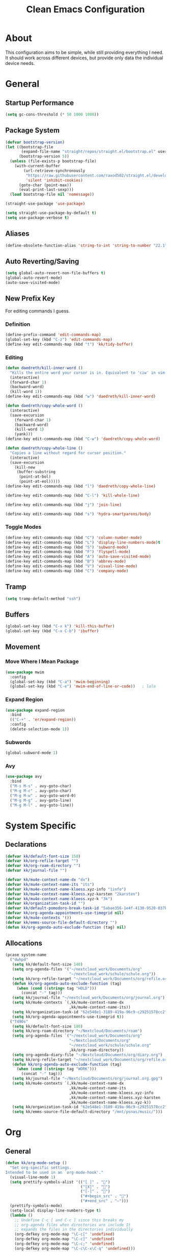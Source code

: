 #+TITLE: Clean Emacs Configuration
#+PROPERTY: header-args:emacs-lisp :tangle ./init.el :mkdirp yes

* About

This configuration aims to be simple, while still providing everything
I need. It should work across different devices, but provide only data
the individual device needs.

* General

** Startup Performance
:PROPERTIES:
:ID:       f4bea356-d5e1-4235-8110-381c0123e894
:END:

#+begin_src emacs-lisp
(setq gc-cons-threshold (* 50 1000 1000))
#+end_src

** Package System
:PROPERTIES:
:ID:       c8c6f928-3490-42ce-abfc-8858a1905f9f
:END:

#+begin_src emacs-lisp
(defvar bootstrap-version)
(let ((bootstrap-file
       (expand-file-name "straight/repos/straight.el/bootstrap.el" user-emacs-directory))
      (bootstrap-version 5))
  (unless (file-exists-p bootstrap-file)
    (with-current-buffer
        (url-retrieve-synchronously
         "https://raw.githubusercontent.com/raxod502/straight.el/develop/install.el"
         'silent 'inhibit-cookies)
      (goto-char (point-max))
      (eval-print-last-sexp)))
  (load bootstrap-file nil 'nomessage))

(straight-use-package 'use-package)

(setq straight-use-package-by-default t)
(setq use-package-verbose t)
#+end_src

** Aliases
:PROPERTIES:
:ID:       70553041-474f-4e9b-908d-bc5073359a77
:END:

#+begin_src emacs-lisp
(define-obsolete-function-alias 'string-to-int 'string-to-number "22.1")
#+end_src

** Auto Reverting/Saving
:PROPERTIES:
:ID:       01cb8b21-9528-4a0e-b1da-c5f06e5598fe
:END:

#+begin_src emacs-lisp
(setq global-auto-revert-non-file-buffers t)
(global-auto-revert-mode)
(auto-save-visited-mode)
#+end_src

** New Prefix Key
:PROPERTIES:
:ID:       135229a4-8c75-45a6-a0ba-19f19b7d0c3a
:END:

For editing commands I guess.

*** Definition
:PROPERTIES:
:ID:       fd425158-2e4d-4987-8488-cf6543b5e334
:END:

#+begin_src emacs-lisp
(define-prefix-command 'edit-commands-map)
(global-set-key (kbd "C-z") 'edit-commands-map)
(define-key edit-commands-map (kbd "t") 'kk/tidy-buffer)
#+end_src

*** Editing
:PROPERTIES:
:ID:       25af5b78-c1bb-4378-9c96-48b1aef7e97a
:END:

#+begin_src emacs-lisp
(defun daedreth/kill-inner-word ()
  "Kills the entire word your cursor is in. Equivalent to 'ciw' in vim."
  (interactive)
  (forward-char 1)
  (backward-word)
  (kill-word 1))
(define-key edit-commands-map (kbd "w") 'daedreth/kill-inner-word)

(defun daedreth/copy-whole-word ()
  (interactive)
  (save-excursion
    (forward-char 1)
    (backward-word)
    (kill-word 1)
    (yank)))
(define-key edit-commands-map (kbd "C-w") 'daedreth/copy-whole-word)

(defun daedreth/copy-whole-line ()
  "Copies a line without regard for cursor position."
  (interactive)
  (save-excursion
    (kill-new
     (buffer-substring
      (point-at-bol)
      (point-at-eol)))))
(define-key edit-commands-map (kbd "l") 'daedreth/copy-whole-line)

(define-key edit-commands-map (kbd "C-l") 'kill-whole-line)

(define-key edit-commands-map (kbd "j") 'join-line)

(define-key edit-commands-map (kbd "s") 'hydra-smartparens/body)
#+end_src

*** Toggle Modes
:PROPERTIES:
:ID:       c9c86c86-fd85-46d5-8bae-fc491230a7cc
:END:

#+begin_src emacs-lisp
(define-key edit-commands-map (kbd "C") 'column-number-mode)
(define-key edit-commands-map (kbd "L") 'display-line-numbers-mode)t
(define-key edit-commands-map (kbd "S") 'subword-mode)
(define-key edit-commands-map (kbd "F") 'flyspell-mode)
(define-key edit-commands-map (kbd "A") 'auto-save-visited-mode)
(define-key edit-commands-map (kbd "B") 'abbrev-mode)
(define-key edit-commands-map (kbd "V") 'visual-line-mode)
(define-key edit-commands-map (kbd "C") 'company-mode)
#+end_src

** Tramp
:PROPERTIES:
:ID:       5f1f8ed1-3651-490d-8aca-cc6ca384d758
:END:

#+begin_src emacs-lisp
(setq tramp-default-method "ssh")
#+end_src

** Buffers
:PROPERTIES:
:ID:       d86b950f-b780-49f1-a611-cf4c702a3673
:END:

#+begin_src emacs-lisp
(global-set-key (kbd "C-x k") 'kill-this-buffer)
(global-set-key (kbd "C-x C-b") 'ibuffer)
#+end_src

** Movement

*** Move Where I Mean Package
:PROPERTIES:
:ID:       df185c2f-c1cc-4921-840c-3c444ff07e46
:END:

#+begin_src emacs-lisp
(use-package mwim
  :config
  (global-set-key (kbd "C-a") 'mwim-beginning)
  (global-set-key (kbd "C-e") 'mwim-end-of-line-or-code))   ; lala
#+end_src

*** Expand Region
:PROPERTIES:
:ID:       e0917147-ef19-4ed3-8952-ec15cd7bdc3c
:END:

#+begin_src emacs-lisp
(use-package expand-region
  :bind
  (("C-+" . 'er/expand-region))
  :config
  (delete-selection-mode 1))
#+end_src

*** Subwords
:PROPERTIES:
:ID:       a6e339f7-cdbe-4b32-aadf-ed43aabc8098
:END:

#+begin_src emacs-lisp
(global-subword-mode 1)
#+end_src

*** Avy
:PROPERTIES:
:ID:       2d3a19eb-7480-40ae-858f-3611a321a8aa
:END:

#+begin_src emacs-lisp
(use-package avy
  :bind
  ("M-s M-s" . avy-goto-char)
  ("M-g M-c" . avy-goto-char)
  ("M-g M-w" . avy-goto-word-0)
  ("M-g M-g" . avy-goto-line)
  ("M-g M-l" . avy-goto-line))
#+end_src
#+end_src

* System Specific

** Declarations
:PROPERTIES:
:ID:       1443235a-a748-4b0e-82f6-974bfa2c3dae
:END:

#+begin_src emacs-lisp
(defvar kk/default-font-size 150)
(defvar kk/org-refile-target "")
(defvar kk/org-roam-directory "")
(defvar kk/journal-file "")

(defvar kk/mu4e-context-name-dx "dx")
(defvar kk/mu4e-context-name-its "its")
(defvar kk/mu4e-context-name-kloess.xyz-info "1info")
(defvar kk/mu4e-context-name-kloess.xyz-karsten "2karsten")
(defvar kk/mu4e-context-name-kloess.xyz-k "3k")
(defvar kk/organization-task-id "")
(defvar kk/default-pomodoro-break-task-id "5abae356-1e4f-4130-9520-037b24a18822")
(defvar kk/org-agenda-appointments-use-timegrid nil)
(defvar kk/mu4e-contexts '())
(defvar kk/emms-source-file-default-directory "")
(defun kk/org-agenda-auto-exclude-function (tag) nil)
#+end_src

** Allocations
:PROPERTIES:
:ID:       d6e46e0c-4556-4475-b0dd-8653b9d5beb9
:END:

#+begin_src emacs-lisp
(pcase system-name
  ("dwhpd"
   (setq kk/default-font-size 140)
   (setq org-agenda-files '("~/nextcloud_work/Documents/org"
                            "~/nextcloud_work/schule/schule.org"))
   (setq kk/org-refile-target "~/nextcloud_work/Documents/org/refile.org")
   (defun kk/org-agenda-auto-exclude-function (tag)
     (when (cond ((string= tag "HOLD")))
       (concat "-" tag)))
   (setq kk/journal-file "~/nextcloud_work/Documents/org/journal.org")
   (setq kk/mu4e-contexts `(,kk/mu4e-context-name-dx
                            ,kk/mu4e-context-name-its))
   (setq kk/organization-task-id "62e548e1-3189-419a-96c9-c29251578cc2")
   (setq kk/org-agenda-appointments-use-timegrid t))
  ("T490s"
   (setq kk/default-font-size 180)
   (setq kk/org-roam-directory "~/Nextcloud/Documents/roam")
   (setq org-agenda-files `("~/nextcloud_work/Documents/org"
                            "~/Nextcloud/Documents/org"
                            "~/nextcloud_work/schule/schule.org"
                            ,kk/org-roam-directory))
   (setq org-agenda-diary-file "~/Nextcloud/Documents/org/diary.org")
   (setq kk/org-refile-target "~/nextcloud_work/Documents/org/refile.org")
   (defun kk/org-agenda-auto-exclude-function (tag)
     (when (cond ((string= tag "WORK")))
       (concat "-" tag)))
   (setq kk/journal-file "~/Nextcloud/Documents/org/journal.org.gpg")
   (setq kk/mu4e-contexts `(,kk/mu4e-context-name-dx
                            ,kk/mu4e-context-name-its
                            ,kk/mu4e-context-name-kloess.xyz-info
                            ,kk/mu4e-context-name-kloess.xyz-karsten
                            ,kk/mu4e-context-name-kloess.xyz-k))
   (setq kk/organization-task-id "62e548e1-3189-419a-96c9-c29251578cc2")
   (setq kk/emms-source-file-default-directory "/mnt/psnas/music/")))
#+end_src

* Org

** General
:PROPERTIES:
:ID:       74852722-8797-415d-bc25-74e9a153b9e4
:END:

#+begin_src emacs-lisp
(defun kk/org-mode-setup ()
  "Set org-specific settings.
Intended to be used in an `org-mode-hook'."
  (visual-line-mode 1)
  (setq prettify-symbols-alist '(("[ ]" . "")
                                 ("[X]" . "")
                                 ("[-]" . "")
                                 ("#+begin_src" . "")
                                 ("#+end_src" . "―")))
  (prettify-symbols-mode)
  (setq-local display-line-numbers-type t)
  (lambda ()
    ;; Undefine C-c [ and C-c ] since this breaks my
    ;; org-agenda files when directories are include It
    ;; expands the files in the directories individually
    (org-defkey org-mode-map "\C-c[" 'undefined)
    (org-defkey org-mode-map "\C-c]" 'undefined)
    (org-defkey org-mode-map "\C-c;" 'undefined)
    (org-defkey org-mode-map "\C-c\C-x\C-q" 'undefined)))

(use-package org
  :hook
  (org-mode . kk/org-mode-setup)
  :config
  (setq initial-major-mode 'org-mode)

  (setq org-startup-folded 'fold)

  (setq org-image-actual-width 500)

  (setq org-enforce-todo-checkbox-dependencies t)
  (setq org-enforce-todo-dependencies t)
  (setq org-track-ordered-property-with-tag t)

  (setq org-show-following-heading t)
  (setq org-show-hierarchy-above t)
  (setq org-show-siblings (quote ((default))))

  (setq org-catch-invisible-edits 'error)

  (setq org-global-properties
        `(("Effort_ALL" .
           ,(concat "0 0:10 0:20 0:30 0:45 1:00 1:30 2:00 3:00 "
                    "6:00"))))
  (setq org-columns-default-format
        (concat "#+COLUMNS: %7CATEGORY(Cat.) %7TODO(Todo) %40ITEM(Task) %TAGS(Tag) "
                "%6CLOCKSUM(Clock) %6EFFORT(Effort){:}")))
#+end_src

*** Todo Keywords
:PROPERTIES:
:ID:       74a4e252-878c-4a63-bfec-bd3f3615cd23
:END:

#+begin_src emacs-lisp
(setq org-todo-keywords
      '((sequence "TODO(t!/!)" "NEXT(n!/!)" "|" "DONE(d!/!)")
        (sequence "WAIT(w@/!)" "HOLD(h@/!)" "|" "CANC(k@/!)" "PHONE" "MEETING")))

(setq org-todo-keyword-faces
      (quote (("TODO" :foreground "red" :weight bold)
              ("NEXT" :foreground "slate blue" :weight bold)
              ("DONE" :foreground "forest green" :weight bold)
              ("WAIT" :foreground "orange" :weight bold)
              ("HOLD" :foreground "magenta" :weight bold)
              ("CANC" :foreground "forest green" :weight bold)
              ("PHONE" :foreground "dimgrey" :weight bold)
              ("MEETING" :foreground "dimgrey" :weight bold))))

(setq org-todo-state-tags-triggers
      (quote (("CANC" ("CANCELLED" . t))
              ("WAIT" ("WAITING" . t) ("checkBack"))
              ("HOLD" ("WAITING") ("HOLD" . t))
              (done ("WAITING") ("HOLD") ("checkBack"))
              ("TODO" ("WAITING") ("CANCELLED") ("HOLD"))
              ("NEXT" ("WAITING") ("CANCELLED") ("HOLD"))
              ("DONE" ("WAITING") ("CANCELLED") ("HOLD")))))

(setq org-use-fast-todo-selection t)
(setq org-treat-S-cursor-todo-selection-as-state-change nil)
#+end_src

*** Indentation
:PROPERTIES:
:ID:       85461031-c9d3-4146-8847-191bd47f97bf
:END:

#+begin_src emacs-lisp
(setq org-indent-indentation-per-level 3)
(setq org-edit-src-content-indentation 0)
(setq org-startup-indented t)
#+end_src

*** Refiling
:PROPERTIES:
:ID:       a2b00b99-bd7b-4e59-8a36-2aa3403d8e94
:END:

#+begin_src emacs-lisp
(setq org-refile-targets '((org-agenda-files :maxlevel . 9)))

(setq org-refile-use-outline-path t)
(setq org-outline-path-complete-in-steps nil)

(advice-add 'org-refile :after
            (lambda (&rest _)
              (org-save-all-org-buffers)))

(setq org-clone-delete-id t)
(global-set-key (kbd "<f9> r") 'org-refile-goto-last-stored)
#+end_src

*** Logging
:PROPERTIES:
:ID:       3cec1cc3-4108-4da2-b226-b6280fffa9b3
:END:

#+begin_src emacs-lisp
(setq org-log-done 'note)
(setq org-log-reschedule 'note)
(setq org-log-into-drawer t)

(setq org-agenda-skip-additional-timestamps-same-entry t)
(setq org-agenda-log-mode-items (quote (closed state)))

(use-package htmlize)
#+end_src

*** Clocking
:PROPERTIES:
:ID:       fc4b200f-b33c-4b66-8804-410e208d758d
:END:

#+begin_src emacs-lisp
(setq org-clock-into-drawer "CLOCKING")

;; Show lot of clocking history so it's easy to pick items off the C-F11 list
(setq org-clock-history-length 35)

;; Resume clocking task when emacs is restarted
(org-clock-persistence-insinuate)

;; Resume clocking task on clock-in if the clock is open
(setq org-clock-in-resume t)

;; Change tasks to NEXT when clocking in
(setq org-clock-in-switch-to-state 'bh/clock-in-to-next)

;; Sometimes I change tasks I'm clocking quickly - this removes clocked tasks with 0:00 duration
(setq org-clock-out-remove-zero-time-clocks t)

;; Clock out when moving task to a done state
(setq org-clock-out-when-done t)

;; Save the running clock and all clock history when exiting Emacs, load it on startup
(setq org-clock-persist t)

;; Do not prompt to resume an active clock
(setq org-clock-persist-query-resume nil)

;; Enable auto clock resolution for finding open clocks
(setq org-clock-auto-clock-resolution (quote when-no-clock-is-running))

;; Include current clocking task in clock reports
(setq org-clock-report-include-clocking-task t)

;; Agenda clock report parameters
(setq org-agenda-clockreport-parameter-plist
      (quote (:link t :maxlevel 5 :fileskip0 t :compact t :narrow 80)))

(setq bh/keep-clock-running nil)

(defun bh/clock-in-to-next (kw)
  "Switch a task from TODO to NEXT when clocking in.
Skips capture tasks, projects, and subprojects.
Switch projects and subprojects from NEXT back to TODO"
  (when (not (and (boundp 'org-capture-mode) org-capture-mode))
    (cond
     ((and (member (org-get-todo-state) (list "TODO"))
           (bh/is-task-p))
      "NEXT")
     ((and (member (org-get-todo-state) (list "NEXT"))
           (bh/is-project-p))
      "TODO"))))

(defun bh/find-project-task ()
  "Move point to the parent (project) task if any"
  (save-restriction
    (widen)
    (let ((parent-task (save-excursion (org-back-to-heading 'invisible-ok) (point))))
      (while (org-up-heading-safe)
        (when (member (nth 2 (org-heading-components)) org-todo-keywords-1)
          (setq parent-task (point))))
      (goto-char parent-task)
      parent-task)))

(defun bh/punch-in (arg)
  "Start continuous clocking and set the default task to the
selected task.  If no task is selected set the Organization task
as the default task."
  (interactive "p")
  (setq bh/keep-clock-running t)
  (if (equal major-mode 'org-agenda-mode)
      ;;
      ;; We're in the agenda
      ;;
      (let* ((marker (org-get-at-bol 'org-hd-marker))
             (tags (org-with-point-at marker (org-get-tags-at))))
        (if (and (eq arg 4) tags)
            (org-agenda-clock-in '(16))
          (bh/clock-in-organization-task-as-default)))
    ;;
    ;; We are not in the agenda
    ;;
    (save-restriction
      (widen)
                                        ; Find the tags on the current task
      (if (and (equal major-mode 'org-mode) (not (org-before-first-heading-p)) (eq arg 4))
          (org-clock-in '(16))
        (bh/clock-in-organization-task-as-default)))))

(defun bh/punch-out ()
  (interactive)
  (setq bh/keep-clock-running nil)
  (when (org-clock-is-active)
    (org-clock-out))
  (org-agenda-remove-restriction-lock))

(defun bh/clock-in-default-task ()
  (save-excursion
    (org-with-point-at org-clock-default-task
      (org-clock-in))))

(defun bh/clock-in-parent-task ()
  "Move point to the parent (project) task if any and clock in"
  (let ((parent-task))
    (save-excursion
      (save-restriction
        (widen)
        (while (and (not parent-task) (org-up-heading-safe))
          (when (member (nth 2 (org-heading-components)) org-todo-keywords-1)
            (setq parent-task (point))))
        (if parent-task
            (org-with-point-at parent-task
              (org-clock-in))
          (when bh/keep-clock-running
            (bh/clock-in-default-task)))))))

(setq bh/organization-task-id kk/organization-task-id)

(defun bh/clock-in-organization-task-as-default ()
  (interactive)
  (org-with-point-at (org-id-find bh/organization-task-id 'marker)
    (org-clock-in '(16))))

(defun bh/clock-out-maybe ()
  (when (and bh/keep-clock-running
             (not org-clock-clocking-in)
             (marker-buffer org-clock-default-task)
             (not org-clock-resolving-clocks-due-to-idleness))
    (bh/clock-in-parent-task)))

(add-hook 'org-clock-out-hook 'bh/clock-out-maybe 'append)

(defun kk/org-clock-in-list ()
  (interactive)
  (org-clock-in '(4)))

(global-set-key (kbd "<f9> i") 'bh/punch-in)
(global-set-key (kbd "<f9> o") 'bh/punch-out)
(global-set-key (kbd "<f11>") 'kk/org-clock-in-list)
(global-set-key (kbd "C-<f11>") 'org-clock-goto)
#+end_src

**** Pomodoro
:PROPERTIES:
:ID:       0cdbe69c-6b00-469d-ad5b-d9c48a714cb8
:END:

#+begin_src emacs-lisp
(use-package org-pomodoro
  :custom
  (org-pomodoro-clock-break nil)
  (org-pomodoro-keep-killed-pomodoro-time t)
  (org-pomodoro-manual-break t)
  (org-pomodoro-format "Pom~%s")
  (org-pomodoro-short-break-format "Short Br~%s")
  (org-pomodoro-long-break-format "Long Br~%s")

  :config
  (global-set-key (kbd "<f9> p") 'org-pomodoro)

  (defun kk/clock-in-pomodoro-break-task ()
    (interactive)
    (org-with-point-at (org-id-find kk/default-pomodoro-break-task-id 'marker)
      (org-clock-in)))

  (defun kk/clock-in-pomodoro-break-task-maybe ()
    (when (or (eq org-pomodoro-state :short-break)
              (eq org-pomodoro-state :long-break))
      (kk/clock-in-pomodoro-break-task)))
  (add-hook 'org-pomodoro-finished-hook 'kk/clock-in-pomodoro-break-task-maybe))
#+end_src

*** Babel
:PROPERTIES:
:ID:       f3f22b11-bb68-4b6f-a84f-be1f24788fc2
:END:

#+begin_src emacs-lisp
(setq org-confirm-babel-evaluate nil)
#+end_src

*** Org ID
:PROPERTIES:
:ID:       6832e9be-653e-4411-83c9-4993e4439e45
:END:

#+begin_src emacs-lisp
(require 'org-id)
(setq org-id-link-to-org-use-id t)
#+end_src

*** Contrib
:PROPERTIES:
:ID:       d6b6e0d2-ef08-441a-bdea-4e27f1da8ce8
:END:

#+begin_src emacs-lisp
(use-package org-contrib)
#+end_src

**** Org Checklist
:PROPERTIES:
:ID:       2558d47c-c070-4777-a90e-ef30c6e5043c
:END:

#+begin_src emacs-lisp
(require 'org-checklist)
#+end_src

*** URL Retrieving
:PROPERTIES:
:ID:       05e72995-9401-44f6-a16c-7566337bac5b
:END:

#+begin_src emacs-lisp
(defun kk/org-link-copy (&optional arg)
  "Extract URL from org-mode link and add it to kill ring."
  (interactive "P")
  (let* ((link (org-element-lineage (org-element-context) '(link) t))
         (type (org-element-property :type link))
         (url (org-element-property :path link))
         (url (concat type ":" url)))
    (kill-new url)
    (message (concat "Copied URL: " url))))

(define-key org-mode-map (kbd "C-c p") 'kk/org-link-copy)
#+end_src

*** Org Depend
:PROPERTIES:
:ID:       516b5bac-7338-4c15-8442-749129a6b553
:END:

#+begin_src emacs-lisp
(require 'org-depend)
#+end_src

*** Toc-Org
:PROPERTIES:
:ID:       ec99ed9e-b74c-473a-8f00-31b2e44b90ee
:END:

#+begin_src emacs-lisp
(use-package toc-org)
#+end_src

*** Timer
:PROPERTIES:
:ID:       4dce1e4f-347e-4117-ad01-f7bb62821eed
:END:

#+begin_src emacs-lisp
(global-set-key (kbd "<f9> t") 'org-timer-set-timer)
(global-set-key (kbd "<f9> T") 'org-timer-stop)
(global-set-key (kbd "<f9> C-t") 'org-timer-pause-or-continue)
#+end_src

** Agenda

*** Settings
:PROPERTIES:
:ID:       7fa5111d-0a34-4f53-b45d-9ea5fe1340db
:END:

#+begin_src emacs-lisp
(setq org-agenda-dim-blocked-tasks nil)
(setq org-agenda-inhibit-startup t)

(setq org-sort-agenda-noeffort-is-high t)

(add-hook 'org-agenda-mode-hook 'hl-line-mode)

(setq org-agenda-text-search-extra-files nil)

;; Use sticky agenda's so they persist
(setq org-agenda-sticky t)

(setq org-agenda-persistent-filter t)

(setq org-agenda-window-setup 'current-window)

(add-hook 'auto-save-hook '(lambda ()
                             (org-agenda-redo-all t)))

(setq org-agenda-auto-exclude-function 'kk/org-agenda-auto-exclude-function)
#+end_src

*** Custom Agenda Commands
:PROPERTIES:
:ID:       7aecd838-676f-4250-812e-2a80cbfcaf99
:END:

#+begin_src emacs-lisp
(setq kk/org-agenda-stuck-projects
      '(tags-todo "-CANCELLED-HOLD/!"
                  ((org-agenda-skip-function 'bh/skip-non-stuck-projects)
                   (org-tags-match-list-sublevels 'indented)
                   (org-agenda-overriding-header "Stuck Projects")
                   (org-agenda-todo-ignore-scheduled))))

(setq org-agenda-custom-commands
      `(("A" agenda* ""
         ((org-agenda-start-on-weekday nil)
          (org-agenda-compact-blocks t)
          (org-agenda-use-time-grid kk/org-agenda-appointments-use-timegrid)))
        ("d" "Deadlines"
         ((agenda ""
                  ((org-deadline-warning-days 365)
                   (org-agenda-span 1)

                   (org-agenda-sorting-strategy
                    '((agenda habit-down deadline-up time-up
                              category-up todo-state-up)))
                   (org-agenda-show-all-dates nil)))
          (agenda ""
                  ((org-agenda-span 'year)
                   (org-deadline-warning-days 0))))
         ((org-agenda-start-with-log-mode nil)
          (org-agenda-include-diary nil)
          (org-agenda-entry-types '(:deadline))))

        ("f" . "Finances")
        ("ft" "to track"
         ((tags-todo "financetotrack"
                     ((org-agenda-overriding-header "Track these payments")))))
        ("fp" "to pay"
         ((tags-todo "financetopay"
                     ((org-agenda-overriding-header "Pay these"))))
         ((org-agenda-view-columns-initially t)))
        ("fw" "wait for payment"
         ((tags-todo "financeawaiting"
                     ((org-agenda-overriding-header "Waiting for these payments"))))
         ((org-agenda-view-columns-initially t)))

        (" " "Agenda"
         ((agenda ""
                  ((org-agenda-span 1)
                   (org-agenda-skip-timestamp-if-done t)
                   (org-agenda-skip-deadline-if-done t)
                   (org-agenda-skip-scheduled-if-done t)))
          (tags "refile"
                ((org-agenda-overriding-header "Tasks to Refile")
                 (org-tags-match-list-sublevels nil)))
          (tags-todo "REWORK-refile"
                     ((org-agenda-overriding-header "Meetings and Calls to post process")))
          (tags-todo "+TODO=\"WAIT\""
                     ((org-agenda-overriding-header "Unscheduled Waits")
                      (org-agenda-tags-todo-honor-ignore-options t)
                      (org-agenda-todo-ignore-scheduled 'all)))
          ,kk/org-agenda-stuck-projects
          (tags-todo "-HOLD-CANCELLED/!"
                     ((org-agenda-overriding-header "Projects")
                      (org-agenda-skip-function 'bh/skip-non-projects)
                      (org-tags-match-list-sublevels 'indented)
                      (org-agenda-sorting-strategy
                       '(category-keep))))
          (tags-todo "-CANCELLED/!NEXT"
                     ((org-agenda-overriding-header (concat "Project Next Tasks"
                                                            (if bh/hide-scheduled-and-waiting-next-tasks
                                                                ""
                                                              " (including WAITING and SCHEDULED tasks)")))
                      (org-agenda-skip-function 'bh/skip-projects-and-habits-and-single-tasks)
                      (org-tags-match-list-sublevels t)
                      (org-agenda-tags-todo-honor-ignore-options t)
                      (org-agenda-todo-ignore-scheduled bh/hide-scheduled-and-waiting-next-tasks)
                      (org-agenda-todo-ignore-deadlines bh/hide-scheduled-and-waiting-next-tasks)
                      (org-agenda-todo-ignore-with-date bh/hide-scheduled-and-waiting-next-tasks)
                      (org-agenda-sorting-strategy
                       '(todo-state-down effort-up category-keep))))
          (tags-todo "-REFILE-CANCELLED-WAITING-HOLD/!"
                     ((org-agenda-overriding-header (concat "Standalone Tasks"
                                                            (if bh/hide-scheduled-and-waiting-next-tasks
                                                                ""
                                                              " (including WAITING and SCHEDULED tasks)")))
                      (org-agenda-tags-todo-honor-ignore-options t)
                      (org-agenda-skip-function 'bh/skip-project-tasks)
                      (org-agenda-todo-ignore-scheduled bh/hide-scheduled-and-waiting-next-tasks)
                      (org-agenda-todo-ignore-deadlines bh/hide-scheduled-and-waiting-next-tasks)
                      (org-agenda-todo-ignore-with-date bh/hide-scheduled-and-waiting-next-tasks)
                      (org-agenda-sorting-strategy
                       '(todo-state-down category-keep))))

          (tags-todo "-REFILE-CANCELLED-WAITING-HOLD/!"
                     ((org-agenda-overriding-header (concat "Project Subtasks"
                                                            (if bh/hide-scheduled-and-waiting-next-tasks
                                                                ""
                                                              " (including WAITING and SCHEDULED tasks)")))
                      (org-agenda-skip-function 'bh/skip-non-project-tasks)
                      (org-agenda-tags-todo-honor-ignore-options t)
                      (org-agenda-todo-ignore-scheduled bh/hide-scheduled-and-waiting-next-tasks)
                      (org-agenda-todo-ignore-deadlines bh/hide-scheduled-and-waiting-next-tasks)
                      (org-agenda-todo-ignore-with-date bh/hide-scheduled-and-waiting-next-tasks)
                      (org-agenda-sorting-strategy
                       '(category-keep))))
          (tags-todo "-CANCELLED&+HOLD|-CANCELLED&+WAITING/!"
                     ((org-agenda-overriding-header (concat "Waiting and Postponed Tasks"
                                                            (if bh/hide-scheduled-and-waiting-next-tasks
                                                                ""
                                                              " (including WAITING and SCHEDULED tasks)")))
                      (org-agenda-tags-todo-honor-ignore-options t)
                      (org-agenda-skip-function 'bh/skip-non-tasks)
                      (org-tags-match-list-sublevels nil)
                      (org-agenda-todo-ignore-scheduled bh/hide-scheduled-and-waiting-next-tasks)
                      (org-agenda-todo-ignore-deadlines bh/hide-scheduled-and-waiting-next-tasks)))
          (tags "-REFILE/"
                ((org-agenda-overriding-header "Tasks to Archive")
                 (org-agenda-skip-function 'bh/skip-non-archivable-tasks)
                 (org-tags-match-list-sublevels nil))))
         ((org-agenda-compact-blocks t)
          (org-agenda-dim-blocked-tasks nil)))))
#+end_src

** Capture Templates
:PROPERTIES:
:ID:       50b809d1-3266-49a1-8e99-b5a874f84339
:END:

#+begin_src emacs-lisp
(define-key global-map (kbd "C-c j")
  (lambda () (interactive) (org-capture nil)))

(setq org-capture-templates
      `(("t" "Task" entry (file kk/org-refile-target)
         "* TODO %?\n:LOGBOOK:\n- Added: %U\n:END:\n  %a\n  %i"
         :empty-lines 0 :clock-in t :clock-resume t)
        ("u" "Urgent Task" entry (file kk/org-refile-target)
         "* TODO %? :urgent:\nSCHEDULED: %t\n:LOGBOOK:\n- Added: %U\n:END:\n  %a\n  %i"
         :empty-lines 0 :clock-in t :clock-resume t)

        ("f" "Finances")
        ("ft" "to track" entry (file kk/org-refile-target)
         "* TODO Expense: %?\n:LOGBOOK:\n- Added: %U\n:END:\n  %a\n  %i"
         :empty-lines 0 :clock-in t :clock-resume t)
        ("fp" "to pay" entry (file kk/org-refile-target)
         "* TODO %?\nSCHEDULED: %t\n:PROPERTIES:\n:PAYEE: %^{PAYEE}\n:AMOUNT: %^{AMOUNT}\n:END:\n:LOGBOOK:\n- Added: %U\n:END:\n  %a\n  %i"
         :empty-lines 0 :clock-in t :clock-resume t)
        ("fw" "awaiting payment" entry (file kk/org-refile-target)
         "* WAIT %?\n:PROPERTIES:\n:DEBTOR: %^{DEBTOR}\n:AMOUNT: %^{AMOUNT}\n:END:\n:LOGBOOK:\n- Added: %U\n:END:\n  %a\n  %i"
         :empty-lines 0 :clock-in t :clock-resume t)

        ("m" "Meeting" entry (file kk/org-refile-target)
         "* MEETING with %? :MEETING:\n%U\n\n- \n\n\n** TODO Nacharbeit :REWORK:\n" :clock-in t :clock-resume t)
        ("p" "Phone call" entry (file kk/org-refile-target)
         "* PHONE %? :PHONE:\n%U\n\n- \n\n\n** TODO Nacharbeit :REWORK:\n" :clock-in t :clock-resume t)

        ("j" "Journal" entry
         (file+olp+datetree kk/journal-file)
         "\n* %<%H:%M> Uhr\n\n%?\n\n"
         :clock-in :clock-resume :empty-lines 1)

        ("Mb" "Books" entry
         (file kk/org-refile-target)
         "* TODO %^{Description}\n:PROPERTIES:\n:PAGES: %^{Pages}\n:GENRE: %^{Genre}\n:RECOMMENDED: %^{Recommended By}\n:END:\n:LOGBOOK:\n- Added: %U\n:END:" :clock-in t :clock-resume t)
        ("Mm" "Movies" entry
         (file kk/org-refile-target)
         "* TODO %^{Description}\n:PROPERTIES:\n:LENGTH: %^{Length}\n:GENRE: %^{Genre}\n:RECOMMENDED: %^{Recommended By}\n:END:\n:LOGBOOK:\n- Added: %U\n:END:" :clock-in t :clock-resume t)
        ("Ms" "TV Shows" entry
         (file kk/org-refile-target)
         "* TODO %^{Description}\n:PROPERTIES:\n:SEASONS: %^{Seasons}\n:GENRE: %^{Genre}\n:RECOMMENDED: %^{Recommended By}\n:END:\n:LOGBOOK:\n- Added: %U\n:END:" :clock-in t :clock-resume t)

        ("M" "Media")))
#+end_src

** Structure Templates
:PROPERTIES:
:ID:       7ce3f595-e2d7-4fe3-915c-e425069e751f
:END:

#+begin_src emacs-lisp
(require 'org-tempo)

(add-to-list 'org-structure-template-alist '("sh" . "src shell"))
(add-to-list 'org-structure-template-alist '("py" . "src python"))
(add-to-list 'org-structure-template-alist '("el" . "src emacs-lisp"))
#+end_src

** Keybindings
:PROPERTIES:
:ID:       7d58f47e-cee0-4873-87d1-94284520157a
:END:

#+begin_src emacs-lisp
(global-set-key (kbd "<f12>") 'org-agenda)

(global-set-key (kbd "C-c l") 'org-store-link)
#+end_src

** Font And Display
:PROPERTIES:
:ID:       7084e52f-9183-4ee7-ad73-a2585570a273
:END:

#+begin_src emacs-lisp
(defun kk/org-font-setup ()
  "Set `org-mode' specific font settings."
  (interactive)
  ;; Replace list hyphen with dot
  (font-lock-add-keywords 'org-mode
                          '(("^ *\\([-]\\) "
                             (0 (prog1 () (compose-region (match-beginning 1)
                                                          (match-end 1) "•"))))))
  (prettify-symbols-mode))

(setq org-alphabetical-lists t)
(setq org-list-demote-modify-bullet (quote (("+" . "-")
                                            ("*" . "-")
                                            ("1." . "-")
                                            ("1)" . "-")
                                            ("A)" . "-")
                                            ("B)" . "-")
                                            ("a)" . "-")
                                            ("b)" . "-")
                                            ("A." . "-")
                                            ("B." . "-")
                                            ("a." . "-")
                                            ("b." . "-"))))

(setq org-ellipsis " ⤵")

(use-package org-bullets
  :after org
  :hook
  (org-mode . org-bullets-mode)
  :custom
  (org-bullets-bullet-list '("◉" "○" "●" "○" "●" "○" "●")))
#+end_src

** Bernt Hansen code snippets
:PROPERTIES:
:ID:       a2c9914f-362f-48c2-960d-0f852ce466a6
:END:

#+begin_src emacs-lisp
(defun bh/is-project-p ()
  "Any task with a todo keyword subtask"
  (save-restriction
    (widen)
    (let ((has-subtask)
          (subtree-end (save-excursion (org-end-of-subtree t)))
          (is-a-task (member (nth 2 (org-heading-components)) org-todo-keywords-1)))
      (save-excursion
        (forward-line 1)
        (while (and (not has-subtask)
                    (< (point) subtree-end)
                    (re-search-forward "^\*+ " subtree-end t))
          (when (member (org-get-todo-state) org-todo-keywords-1)
            (setq has-subtask t))))
      (and is-a-task has-subtask))))

(defun bh/is-project-subtree-p ()
  "Any task with a todo keyword that is in a project subtree.
Callers of this function already widen the buffer view."
  (let ((task (save-excursion (org-back-to-heading 'invisible-ok)
                              (point))))
    (save-excursion
      (bh/find-project-task)
      (if (equal (point) task)
          nil
        t))))

(defun bh/is-task-p ()
  "Any task with a todo keyword and no subtask"
  (save-restriction
    (widen)
    (let ((has-subtask)
          (subtree-end (save-excursion (org-end-of-subtree t)))
          (is-a-task (member (nth 2 (org-heading-components)) org-todo-keywords-1)))
      (save-excursion
        (forward-line 1)
        (while (and (not has-subtask)
                    (< (point) subtree-end)
                    (re-search-forward "^\*+ " subtree-end t))
          (when (member (org-get-todo-state) org-todo-keywords-1)
            (setq has-subtask t))))
      (and is-a-task (not has-subtask)))))

(defun bh/is-subproject-p ()
  "Any task which is a subtask of another project"
  (let ((is-subproject)
        (is-a-task (member (nth 2 (org-heading-components)) org-todo-keywords-1)))
    (save-excursion
      (while (and (not is-subproject) (org-up-heading-safe))
        (when (member (nth 2 (org-heading-components)) org-todo-keywords-1)
          (setq is-subproject t))))
    (and is-a-task is-subproject)))

(defun bh/list-sublevels-for-projects-indented ()
  "Set org-tags-match-list-sublevels so when restricted to a subtree we list all subtasks.
  This is normally used by skipping functions where this variable is already local to the agenda."
  (if (marker-buffer org-agenda-restrict-begin)
      (setq org-tags-match-list-sublevels 'indented)
    (setq org-tags-match-list-sublevels nil))
  nil)

(defun bh/list-sublevels-for-projects ()
  "Set org-tags-match-list-sublevels so when restricted to a subtree we list all subtasks.
  This is normally used by skipping functions where this variable is already local to the agenda."
  (if (marker-buffer org-agenda-restrict-begin)
      (setq org-tags-match-list-sublevels t)
    (setq org-tags-match-list-sublevels nil))
  nil)

(defvar bh/hide-scheduled-and-waiting-next-tasks t)

(defun bh/toggle-next-task-display ()
  (interactive)
  (setq bh/hide-scheduled-and-waiting-next-tasks (not bh/hide-scheduled-and-waiting-next-tasks))
  (when  (equal major-mode 'org-agenda-mode)
    (org-agenda-redo))
  (message "%s WAITING and SCHEDULED NEXT Tasks" (if bh/hide-scheduled-and-waiting-next-tasks "Hide" "Show")))
(bind-key (kbd "C-c C-x n") 'bh/toggle-next-task-display org-agenda-mode-map)
(bind-key (kbd "W") 'bh/toggle-next-task-display org-agenda-mode-map)

(setq kk/stuck-projects-regexp "^\\*+ NEXT")
(defun bh/skip-stuck-projects ()
  "Skip trees that are not stuck projects"
  (save-restriction
    (widen)
    (let ((next-headline (save-excursion (or (outline-next-heading) (point-max)))))
      (if (bh/is-project-p)
          (let* ((subtree-end (save-excursion (org-end-of-subtree t)))
                 (has-next ))
            (save-excursion
              (forward-line 1)
              (while (and (not has-next) (< (point) subtree-end) (re-search-forward kk/stuck-projects-regexp subtree-end t))
                (unless (member "WAITING" (org-get-tags-at))
                  (setq has-next t))))
            (if has-next
                nil
              next-headline)) ; a stuck project, has subtasks but no next task
        nil))))

(defun bh/skip-non-stuck-projects ()
  "Skip trees that are not stuck projects"
  ;; (bh/list-sublevels-for-projects-indented)
  (save-restriction
    (widen)
    (let ((next-headline (save-excursion (or (outline-next-heading) (point-max)))))
      (if (bh/is-project-p)
          (let* ((subtree-end (save-excursion (org-end-of-subtree t)))
                 (has-next ))
            (save-excursion
              (forward-line 1)
              (while (and (not has-next) (< (point) subtree-end) (re-search-forward kk/stuck-projects-regexp subtree-end t))
                (unless (member "WAITING" (org-get-tags-at))
                  (setq has-next t))))
            (if has-next
                next-headline
              nil)) ; a stuck project, has subtasks but no next task
        next-headline))))

(defun bh/skip-non-projects ()
  "Skip trees that are not projects"
  ;; (bh/list-sublevels-for-projects-indented)
  (if (save-excursion (bh/skip-non-stuck-projects))
      (save-restriction
        (widen)
        (let ((subtree-end (save-excursion (org-end-of-subtree t))))
          (cond
           ((bh/is-project-p)
            nil)
           ((and (bh/is-project-subtree-p) (not (bh/is-task-p)))
            nil)
           (t
            subtree-end))))
    (save-excursion (org-end-of-subtree t))))

(defun bh/skip-project-trees-and-habits ()
  "Skip trees that are projects"
  (save-restriction
    (widen)
    (let ((subtree-end (save-excursion (org-end-of-subtree t))))
      (cond
       ((bh/is-project-p)
        subtree-end)
       ((org-is-habit-p)
        subtree-end)
       (t
        nil)))))

(defun bh/skip-projects-and-habits-and-single-tasks ()
  "Skip trees that are projects, tasks that are habits, single non-project tasks"
  (save-restriction
    (widen)
    (let ((next-headline (save-excursion (or (outline-next-heading) (point-max)))))
      (cond
       ((org-is-habit-p)
        next-headline)
       ((and bh/hide-scheduled-and-waiting-next-tasks
             (member "WAITING" (org-get-tags-at)))
        next-headline)
       ((bh/is-project-p)
        next-headline)
       ((and (bh/is-task-p) (not (bh/is-project-subtree-p)))
        next-headline)
       (t
        nil)))))

(defun bh/skip-project-tasks-maybe ()
  "Show tasks related to the current restriction.
When restricted to a project, skip project and sub project tasks, habits, NEXT tasks, and loose tasks.
When not restricted, skip project and sub-project tasks, habits, and project related tasks."
  (save-restriction
    (widen)
    (let* ((subtree-end (save-excursion (org-end-of-subtree t)))
           (next-headline (save-excursion (or (outline-next-heading) (point-max))))
           (limit-to-project (marker-buffer org-agenda-restrict-begin)))
      (cond
       ((bh/is-project-p)
        next-headline)
       ((org-is-habit-p)
        subtree-end)
       ((and (not limit-to-project)
             (bh/is-project-subtree-p))
        subtree-end)
       ((and limit-to-project
             (bh/is-project-subtree-p)
             (member (org-get-todo-state) (list "NEXT")))
        subtree-end)
       (t
        nil)))))

(defun bh/skip-project-tasks ()
  "Show non-project tasks.
Skip project and sub-project tasks, habits, and project related tasks."
  (save-restriction
    (widen)
    (let* ((subtree-end (save-excursion (org-end-of-subtree t))))
      (cond
       ((bh/is-project-p)
        subtree-end)
       ((org-is-habit-p)
        subtree-end)
       ((bh/is-project-subtree-p)
        subtree-end)
       (t
        nil)))))

(defun bh/skip-non-project-tasks ()
  "Show project tasks.
Skip project and sub-project tasks, habits, and loose non-project tasks."
  (save-restriction
    (widen)
    (let* ((subtree-end (save-excursion (org-end-of-subtree t)))
           (next-headline (save-excursion (or (outline-next-heading) (point-max)))))
      (cond
       ((bh/is-project-p)
        next-headline)
       ((org-is-habit-p)
        subtree-end)
       ((and (bh/is-project-subtree-p)
             (member (org-get-todo-state) (list "NEXT")))
        subtree-end)
       ((not (bh/is-project-subtree-p))
        subtree-end)
       (t
        nil)))))

(defun bh/skip-projects-and-habits ()
  "Skip trees that are projects and tasks that are habits"
  (save-restriction
    (widen)
    (let ((subtree-end (save-excursion (org-end-of-subtree t))))
      (cond
       ((bh/is-project-p)
        subtree-end)
       ((org-is-habit-p)
        subtree-end)
       (t
        nil)))))

(defun bh/skip-non-subprojects ()
  "Skip trees that are not projects"
  (let ((next-headline (save-excursion (outline-next-heading))))
    (if (bh/is-subproject-p)
        nil
      next-headline)))

(defun bh/find-project-task ()
  "Move point to the parent (project) task if any"
  (save-restriction
    (widen)
    (let ((parent-task (save-excursion (org-back-to-heading 'invisible-ok) (point))))
      (while (org-up-heading-safe)
        (when (member (nth 2 (org-heading-components)) org-todo-keywords-1)
          (setq parent-task (point))))
      (goto-char parent-task)
      parent-task)))

(defun bh/skip-non-archivable-tasks ()
  "Skip trees that are not available for archiving"
  (save-restriction
    (widen)
    ;; Consider only tasks with done todo headings as archivable candidates
    (let ((next-headline (save-excursion (or (outline-next-heading) (point-max))))
          (subtree-end (save-excursion (org-end-of-subtree t))))
      (if (member (org-get-todo-state) org-todo-keywords-1)
          (if (member (org-get-todo-state) org-done-keywords)
              (let* ((daynr (string-to-int (format-time-string "%d" (current-time))))
                     (a-month-ago (* 60 60 24 (+ daynr 1)))
                     (last-month (format-time-string "%Y-%m-" (time-subtract (current-time) (seconds-to-time a-month-ago))))
                     (this-month (format-time-string "%Y-%m-" (current-time)))
                     (subtree-is-current (save-excursion
                                           (forward-line 1)
                                           (and (< (point) subtree-end)
                                                (re-search-forward (concat last-month "\\|" this-month) subtree-end t)))))
                (if subtree-is-current
                    subtree-end ; Has a date in this month or last month, skip it
                  nil))  ; available to archive
            (or subtree-end (point-max)))
        next-headline))))

;;;; Refile settings
(defun bh/verify-refile-target ()
  "Exclude todo keywords with a done state from refile targets"
  (not (member (nth 2 (org-heading-components)) org-done-keywords)))

(setq org-refile-target-verify-function 'bh/verify-refile-target)

(defun bh/mark-next-parent-tasks-todo ()
  "Visit each parent task and change NEXT states to TODO"
  (let ((mystate (or (and (fboundp 'org-state)
                          state)
                     (nth 2 (org-heading-components)))))
    (when mystate
      (save-excursion
        (while (org-up-heading-safe)
          (when (member (nth 2 (org-heading-components)) (list "NEXT"))
            (org-todo "TODO")))))))

(add-hook 'org-after-todo-state-change-hook 'bh/mark-next-parent-tasks-todo 'append)
(add-hook 'org-clock-in-hook 'bh/mark-next-parent-tasks-todo 'append)


(defun bh/hide-other ()
  (interactive)
  (save-excursion
    (org-back-to-heading 'invisible-ok)
    (hide-other)
    (org-cycle)
    (org-cycle)
    (org-cycle)))
(global-set-key (kbd "<f9> h") 'bh/hide-other)
#+end_src

** Habits
:PROPERTIES:
:ID:       c642846e-ca64-4690-9127-c499d2e939ab
:END:

#+begin_src emacs-lisp
(setq org-habit-show-habits-only-for-today nil)
(setq org-habit-completed-glyph ?X)
(setq org-habit-today-glyph ?)
(setq org-habit-graph-column 53)

                                        ; When deactivating habit display via 'K', pull them up again on the next day
(run-at-time "06:00" 86400 '(lambda () (setq org-habit-show-habits t)))
#+end_src

** Roam
:PROPERTIES:
:ID:       29a3e863-3bc5-4f9c-9ef9-3129e057892e
:END:

[[https://www.orgroam.com/manual.html#Org_002droam-Protocol][Information on how to set up org-roam-protocol.]]

#+begin_src emacs-lisp
(use-package org-roam
  :init
  (setq org-roam-v2-ack t)
  :custom
  (org-roam-directory kk/org-roam-directory)
  (org-roam-completion-everywhere t)
  :bind (("C-c n l" . org-roam-buffer-toggle)
         ("C-c n f" . org-roam-node-find)
         ("C-c n g" . org-roam-graph)
         ("C-c n i" . org-roam-node-insert)
         ("C-c n c" . org-roam-capture)
         ;; Dailies
         ("C-c n j" . org-roam-dailies-capture-today)
         :map org-mode-map
         ("C-M-i"    . completion-at-point))
  :config
  (org-roam-setup)
  (require 'org-roam-graph)
  (require 'org-roam-protocol)
  (setq org-roam-mode-section-functions
        (list #'org-roam-backlinks-section
              #'org-roam-reflinks-section
              #'org-roam-unlinked-references-section))
  (add-to-list 'display-buffer-alist
               '("\\*org-roam\\*"
                 (display-buffer-in-side-window)
                 (side . right)
                 (slot . 0)
                 (window-width . 0.33)
                 (window-parameters . ((no-other-window . t)
                                       (no-delete-other-windows . t))))))
#+end_src

** Contacts
:PROPERTIES:
:ID:       66527cda-1323-4a62-a46c-7d1e6ec85d19
:END:

#+begin_src emacs-lisp
(require 'org-contacts)
#+end_src

* Development

** General

*** Magit
:PROPERTIES:
:ID:       a9ef789b-24c9-4caf-a4bb-3152b073becd
:END:

#+begin_src emacs-lisp
(use-package magit
  :commands magit-status
  :config
  (setq magit-display-buffer-function #'magit-display-buffer-fullframe-status-v1))
#+end_src

*** Parenthesis

**** Rainbow Delimiters
:PROPERTIES:
:ID:       96a5d5e7-2058-44cb-ba58-98158c6b89bf
:END:

#+begin_src emacs-lisp
(use-package rainbow-delimiters
  :defer t
  :hook (prog-mode . rainbow-delimiters-mode))
#+end_src

**** Show-Paren-Mode
:PROPERTIES:
:ID:       3cdc25e8-501b-465c-8f8a-96d3009f09b0
:END:
#+begin_src emacs-lisp
(show-paren-mode 1)
#+end_src

**** Smartparens
:PROPERTIES:
:ID:       1e23f124-2a25-4c9a-916e-29758dcd8277
:END:
#+begin_src emacs-lisp
(use-package smartparens
  :defer t
  :hook (prog-mode . smartparens-mode)
  :config
  (require 'smartparens-config))
#+end_src

*** Projectile
:PROPERTIES:
:ID:       e9c288b9-7e9e-415a-922e-e5940da3b5f3
:END:

#+begin_src emacs-lisp
(use-package projectile
  :diminish projectile-mode
  :config (projectile-mode)
  :custom ((projectile-completion-system 'helm))
  :bind-keymap
  ("C-x p" . projectile-command-map)
  :init
  (setq projectile-switch-project-action #'projectile-dired))
#+end_src

*** Company
:PROPERTIES:
:ID:       ea9d93d1-d262-4d5a-911a-b2e10163c328
:END:

#+begin_src emacs-lisp
(use-package company
  :defer t
  :custom
  (company-backends
   '(company-bbdb company-semantic company-cmake company-capf company-clang company-files
                  (company-dabbrev-code company-gtags company-etags company-keywords)
                  company-oddmuse company-dabbrev company-abbrev company-ispell))
  (company-selection-wrap-around t)
  (company-show-quick-access t))
#+end_src

** SQL
:PROPERTIES:
:ID:       53abfe7e-0638-4388-bb7e-9d26d2e3d19e
:END:

#+begin_src emacs-lisp
(use-package sqlformat)
#+end_src

** Web

*** Web-Mode
:PROPERTIES:
:ID:       c1b28e7a-a861-4c68-8d2f-f1cfafb6cd35
:END:

#+begin_src emacs-lisp
(use-package web-mode
  :config
  (add-to-list 'auto-mode-alist '("\\.phtml\\'" . web-mode))
  (add-to-list 'auto-mode-alist '("\\.tpl\\.php\\'" . web-mode))
  (add-to-list 'auto-mode-alist '("\\.[agj]sp\\'" . web-mode))
  (add-to-list 'auto-mode-alist '("\\.as[cp]x\\'" . web-mode))
  (add-to-list 'auto-mode-alist '("\\.erb\\'" . web-mode))
  (add-to-list 'auto-mode-alist '("\\.mustache\\'" . web-mode))
  (add-to-list 'auto-mode-alist '("\\.djhtml\\'" . web-mode))
  (add-to-list 'auto-mode-alist '("\\.html?\\'" . web-mode)))
#+end_src

*** Emmet
:PROPERTIES:
:ID:       c179bdcb-6226-4428-851b-549aaae21477
:END:

#+begin_src emacs-lisp
(use-package emmet-mode)
#+end_src

* File Management

** Dired
:PROPERTIES:
:ID:       919bb05a-59a8-48b1-9cd9-93504a3db3c3
:END:

#+begin_src emacs-lisp
(use-package dired
  :straight nil
  :bind
  (("C-x C-j" . dired-jump))
  :custom
  ((dired-listing-switches "-Alh --group-directories-first"))
  :hook
  (dired-mode . dired-hide-details-mode)
  :config
  (bind-key "." 'kk/dired-dotfiles-toggle 'dired-mode-map)
  (define-key dired-mode-map (kbd "C-c o") 'kk/dired-open-file))

(use-package all-the-icons-dired
  :hook (dired-mode . all-the-icons-dired-mode))

(defun kk/dired-dotfiles-toggle ()
  "Show/hide dot-files"
  (interactive)
  (when (equal major-mode 'dired-mode)
    (if (or (not (boundp 'dired-dotfiles-show-p)) dired-dotfiles-show-p) ; if currently showing
        (progn
          (set (make-local-variable 'dired-dotfiles-show-p) nil)
          (message "h")
          (dired-mark-files-regexp "^\\\.")
          (dired-do-kill-lines))
      (progn (revert-buffer) ; otherwise just revert to re-show
             (set (make-local-variable 'dired-dotfiles-show-p) t)))))

(defun kk/dired-open-file ()
  "In dired, open the file named on this line."
  (interactive)
  (let* ((file (dired-get-filename nil t)))
    (call-process "xdg-open" nil 0 nil file)))
#+end_src

* Communication

** Mail (mu4e)

*** Signatures
:PROPERTIES:
:ID:       d61fb091-9bfe-452e-8c05-a9c85f5fcd9a
:END:

#+begin_src emacs-lisp
(defun kk/mu4e-choose-signature ()
  "Insert one of a number of sigs."
  (interactive)
  (let ((message-signature
         (mu4e-read-option "Signature:"
                           '(("work" .
                              (concat
                               "-------------------------------------\n"
                               "digital worx GmbH\n"
                               "Schulze-Delitzsch-Str. 16\n"
                               "70565 Stuttgart\n"
                               "\n"
                               "Tel. 0711 220 40 93 0\n"
                               "Fax. 0711 220 40 93 44\n"
                               "\n"
                               "kloess@digital-worx.de\n"
                               "\n"
                               "http://www.digital-worx.de\n"
                               "-------------------------------------\n"
                               "Geschaeftsfuehrer:\n"
                               "Sven Rahlfs\n"
                               "Mirko Ross\n"
                               "\n"
                               "HRB 22 5281 Amtsgericht Stuttgart\n"
                               "USt.-Id. Nr.: DE218401190\n"
                               "-------------------------------------"))))))
    (message-insert-signature)))
#+end_src

*** General
:PROPERTIES:
:ID:       b05fad93-c979-448e-8e67-1c6fb154993e
:END:

#+begin_src emacs-lisp
(use-package mu4e
  :straight nil
  :custom
  (mu4e-confirm-quit nil)
  :config
  (setq mu4e-context-policy 'pick-first)
  (setq mu4e-compose-context-policy 'always-ask)
  ;; Display options
  (setq mu4e-view-show-images t)
  (setq mu4e-view-show-addresses 't)
  (setq mu4e-headers-include-related nil)

  (dolist (map '(mu4e-main-mode-map
                 mu4e-view-mode-map
                 mu4e-headers-mode-map))
    (progn
      (bind-key "C-c h" #'hydra-mail/body map)
      (bind-key "," #'mu4e-context-switch map)))
  (add-to-list 'mu4e-view-actions '("ViewInBrowser" . mu4e-action-view-in-browser) t)

  ;; This is set to 't' to avoid mail syncing issues when using mbsync
  (setq mu4e-change-filenames-when-moving t)

  ;; Refresh mail using mbsync every 5 minutes
  (setq mu4e-update-interval (* 5 60))
  (setq mu4e-get-mail-command "mbsync -a -c ~/.config/mbsync/mbsyncrc")
  (setq mu4e-maildir "~/.local/share/mail")

  ;; Configure the function to use for sending mail
  (setq sendmail-program "/usr/bin/msmtp"
        message-sendmail-f-is-evil t
        message-sendmail-extra-arguments '("--read-envelope-from")
        send-mail-function 'smtpmail-send-it
        message-send-mail-function 'message-send-mail-with-sendmail)

  (setq mu4e-compose-format-flowed t)

  (bind-key "C-c C-w" #'kk/mu4e-choose-signature mu4e-compose-mode-map)
  (bind-key "C-c h" #'hydra-mail-compose/body mu4e-compose-mode-map)
  (global-set-key (kbd "C-c m") 'mu4e))
#+end_src

*** Context Macro
:PROPERTIES:
:ID:       45186652-daff-4bd2-8142-b3d02cf48c5c
:END:

#+begin_src emacs-lisp
(cl-defmacro df/mu4e-context (&key c-name maildir mail smtp
                                   (smtp-mail mail)
                                   (smtp-port 587)
                                   (smtp-type 'starttls)
                                   (sent-action 'sent)
                                   (name "Karsten Klöss")
                                   (sig "Karsten Klöss"))
  (let
      ((inbox      (concat "/" maildir "/Inbox"))
       (sent       (concat "/" maildir "/Sent"))
       (trash      (concat "/" maildir "/Trash"))
       (refile     (concat "/" maildir "/Archive"))
       (draft      (concat "/" maildir "/Drafts"))
       (junk       (concat "/" maildir "/Junk"))
       (c-name     (if (symbolp c-name) (symbol-value c-name) c-name)))

    `(make-mu4e-context
      :name ,c-name
      :match-func (lambda (msg)
                    (when msg
                      (string-match-p (concat "^/" ,maildir "/")
                                      (mu4e-message-field msg :maildir))))
      :enter-func (lambda ()
                    (when (string-match-p (buffer-name (current-buffer)) "mu4e-main")
                      (revert-buffer)))
      :vars '((user-mail-address . ,mail)
              (user-full-name . ,name)
              (mu4e-sent-folder . ,sent)
              (mu4e-drafts-folder . ,draft)
              (mu4e-trash-folder . ,trash)
              (mu4e-refile-folder . ,refile)
              (mu4e-compose-signature . (concat ,sig))
              (mu4e-sent-messages-behavior . ,sent-action)
              (smtpmail-smtp-user . ,smtp-mail)
              (smtpmail-starttls-credentials . ((,smtp ,smtp-port nil nil)))
              (smtpmail-auth-credentials . '((,smtp ,smtp-port ,smtp-mail nil)))
              (smtpmail-default-smtp-server . ,smtp)
              (smtpmail-smtp-server . ,smtp)
              (smtpmail-stream-type . ,smtp-type)
              (smtpmail-smtp-service . ,smtp-port)
              (org-msg-signature . ,sig)
              (mu4e-maildir-shortcuts .
                                      ((,inbox   . ?i)
                                       (,sent    . ?s)
                                       (,trash   . ?t)
                                       (,refile  . ?a)
                                       (,draft   . ?d)
                                       (,junk    . ?j)))
              (mu4e-bookmarks .
                              ((:name ,(concat "Unread " c-name) :query ,(concat "m:/" maildir "/ AND flag:unread AND NOT flag:trashed") :key ?u)
                               (:name ,(concat "Today's messages " c-name) :query ,(concat "m:/" maildir "/ AND date:today..now") :key ?t)
                               (:name ,(concat "Last 7 days " c-name) :query ,(concat "m:/" maildir "/ AND date:7d..now") :hide-unread t :key ?w)
                               (:name ,(concat "Messages with calendar files " c-name) :query ,(concat "m:/" maildir "/ mime:text/calendar") :key ?i)
                               (:name ,(concat "Messages with attachments " c-name) :query ,(concat "m:/" maildir "/ flag:attach") :key ?a)
                               (:name ,(concat "Messages with images " c-name) :query ,(concat "m:/" maildir "/ mime:image/*") :key ?p)
                               (:name "All Unread" :query "flag:unread" :key ?x)))))))
#+end_src

*** Contexts
:PROPERTIES:
:ID:       a9a41e4e-f62a-4ca7-9785-4e75658dc6bf
:END:

#+begin_src emacs-lisp
(defun kk/mu4e-context-should-be-available-p (context-name)
  (if (member context-name kk/mu4e-contexts) t nil))

(when (kk/mu4e-context-should-be-available-p kk/mu4e-context-name-dx)
  (add-to-list 'mu4e-contexts
               (df/mu4e-context
                :c-name kk/mu4e-context-name-dx
                :maildir "kloess@digital-worx.de"
                :mail "kloess@digital-worx.de"
                :smtp "") t))

(when (kk/mu4e-context-should-be-available-p kk/mu4e-context-name-its)
  (add-to-list 'mu4e-contexts
               (df/mu4e-context
                :c-name kk/mu4e-context-name-its
                :maildir "karsten.kloess@its-stuttgart.de"
                :mail "karsten.kloess@its-stuttgart.de"
                :smtp "") t))

(when (kk/mu4e-context-should-be-available-p kk/mu4e-context-name-kloess.xyz-info)
  (add-to-list 'mu4e-contexts
               (df/mu4e-context
                :c-name kk/mu4e-context-name-kloess.xyz-info
                :maildir "info@kloess.xyz"
                :mail "info@kloess.xyz"
                :smtp "") t))

(when (kk/mu4e-context-should-be-available-p kk/mu4e-context-name-kloess.xyz-karsten)
  (add-to-list 'mu4e-contexts
               (df/mu4e-context
                :c-name kk/mu4e-context-name-kloess.xyz-karsten
                :maildir "karsten@kloess.xyz"
                :mail "karsten@kloess.xyz"
                :smtp "") t))

(when (kk/mu4e-context-should-be-available-p kk/mu4e-context-name-kloess.xyz-k)
  (add-to-list 'mu4e-contexts
               (df/mu4e-context
                :c-name kk/mu4e-context-name-kloess.xyz-k
                :maildir "k@kloess.xyz"
                :mail "k@kloess.xyz"
                :smtp "")t ))
#+end_src

*** Block Mail
:PROPERTIES:
:ID:       d6ac1132-911f-49d0-af2f-b07498122171
:END:

#+begin_src emacs-lisp
(defun kk/mail-block-by-regex (regexp)
  (interactive "sRegex: ")
  (eshell-command (format "blockmailbyheaderregex \"%s\"" regexp)))

(defun kk/mail-block-by-sender (sender)
  (interactive "sSender: ")
  (kk/mail-block-by-regex (format "^From:.*%s.*" sender)))

(defun kk/mail-block-by-subject (subject)
  (interactive "sSubject: ")
  (kk/mail-block-by-regex (format "^Subject:.*%s.*" subject)))
#+end_src

** Matrix

*** Ement.el
:PROPERTIES:
:ID:       6c2b0d6c-c362-4a45-b69a-c71e015602c9
:END:

[[https://github.com/alphapapa/ement.el]]

#+begin_src emacs-lisp
;; Install `plz' HTTP library (not on MELPA yet).
(use-package plz
  :straight (plz :type git :host github :repo "alphapapa/plz.el"))

;; Install Ement.
(use-package ement
  :straight (ement :type git :host github :repo "alphapapa/ement.el")
  :custom
  (ement-room-prism 'both)
  (ement-save-session t))
#+end_src

* UI

** Diminish
:PROPERTIES:
:ID:       a4000fc6-bcf0-4651-8253-50e3ab04d579
:END:

#+begin_src emacs-lisp
(use-package diminish)
#+end_src

** General
:PROPERTIES:
:ID:       20b847fc-991f-4607-9466-84453ddfd8ec
:END:

#+begin_src emacs-lisp
(setq inhibit-startup-message t)

(scroll-bar-mode -1)
(tool-bar-mode -1)
(tooltip-mode -1)
(menu-bar-mode -1)
(setq visible-bell t)
#+end_src

** Theme
:PROPERTIES:
:ID:       ffb701d8-a36e-4194-bd46-b8ae1777cdfe
:END:

*** Modus Themes
:PROPERTIES:
:ID:       320a5439-c545-49fe-81fa-755389c1e183
:END:

#+begin_src emacs-lisp
(use-package modus-themes
  :init
  (modus-themes-load-themes)
  :config
  (modus-themes-load-operandi)
  :bind
  ("<f5>" . modus-themes-toggle))
#+end_src

*** Themes And Sunrise/Sunset
:PROPERTIES:
:ID:       c5794de1-e4a3-454f-b43d-4ff6b1fb3550
:END:

#+begin_src emacs-lisp
(use-package theme-changer
  :init
  (setq calendar-location-name "Dallas, TX")
  (setq calendar-latitude 48.8)
  (setq calendar-longitude 9.2)
  :config
  (change-theme 'modus-operandi 'modus-vivendi))
#+end_src

** Columns And Line Numbers
:PROPERTIES:
:ID:       5f4d3123-a3a6-423a-aee0-752c1fe060a1
:END:

#+begin_src emacs-lisp
(setq display-line-numbers-type 'absolute)

(dolist (mode '(calendar-mode-hook
                ledger-report-mode-hook
                ledger-reconcile-mode-hook
                cfw:calendar-mode-hook
                image-mode-hook
                org-agenda-mode-hook
                doc-view-mode-hook))
  (add-hook mode (lambda () (display-line-numbers-mode 0))))
#+end_src

** Unicode Support
:PROPERTIES:
:ID:       293f1ee7-6737-4e9b-866b-11e59829e2bb
:END:

#+begin_src emacs-lisp
(use-package unicode-fonts)
(use-package all-the-icons)
#+end_src

** Helm
:PROPERTIES:
:ID:       435befc9-85d3-4c08-8f89-b2356a88eeca
:END:

#+begin_src emacs-lisp
(use-package helm
  :diminish helm-mode
  :config
  (require 'helm-config)
  :init
  (helm-mode 1)
  :bind
  (("M-x"     . helm-M-x) ;; run functions
   ("M-s s"   . helm-occur-from-isearch)
   ("C-x C-f" . helm-find-files) ;; open or create files
   ("C-x C-r" . helm-recentf) ;; select recently saved files
   ("C-c i"   . helm-imenu) ;; select heading
   ("M-y"     . helm-show-kill-ring) ;; show the kill ring
   :map helm-map
   ("C-z" . helm-select-action)
   ("<tab>" . helm-execute-persistent-action)))
#+end_src

** Helpful
:PROPERTIES:
:ID:       204dc542-3e93-4077-8a47-acc90f8510e8
:END:

#+begin_src emacs-lisp
(use-package helpful
  :custom
  (counsel-describe-function-function #'helpful-callable)
  (counsel-descrive-variable-function #'helpful-variable)
  :bind
  ([remap describe-command] . helpful-command)
  ([remap describe-key] . helpful-key))
#+end_src

** Font Configuration
:PROPERTIES:
:ID:       c83260d7-f416-4dbc-b0d1-6df254a74017
:END:

#+begin_src emacs-lisp
(defun kk/set-font-faces ()
  "Set font faces.
This function can be called to set the faces after making a frame,
in case Emacs daemon is used."
  (message "Settings faces!")
  (set-face-attribute 'default nil :height kk/default-font-size))

(if (daemonp)
    (add-hook 'after-make-frame-functions
              (lambda (frame)
                (setq doom-modeline-icon t)
                (with-selected-frame frame
                  (kk/set-font-faces)
                  (kk/org-font-setup)
                  (unicode-fonts-setup))))
  (kk/set-font-faces)
  (kk/org-font-setup)
  (unicode-fonts-setup))
#+end_src

** Which Key
:PROPERTIES:
:ID:       b7c93b91-3d33-4889-8846-5e1637eae405
:END:

#+begin_src emacs-lisp
(use-package which-key
  :defer 0
  :diminish which-key-mode
  :config
  (which-key-mode)
  (setq which-key-idle-delay 0.3))
#+end_src

** Hydra
:PROPERTIES:
:ID:       d2c4f6f8-0600-41e5-aed3-7a7b746dcc15
:END:

#+begin_src emacs-lisp
(use-package hydra
  :defer t
  :config

  (defhydra hydra-development (:hint nil)
    "
^Development^          ^LSP
^^^^^^^^-----------------------------------------------------------------
^ ^                    _l_: lsp
_c_: recompile         _L_: lsp-server
_C_: compile           _t_: tree
_s_: smartparens       _d_: dap
"
    ("c" recompile :exit t)
    ("C" compile :exit t)
    ("f" kk/tidy-buffer :exit t)
    ("l" hydra-lsp/body :exit t)
    ("L" lsp :exit t)
    ("t" treemacs :exit t)
    ("d" dap-hydra :exit t)
    ("s" hydra-smartparens/body :exit t))
  (bind-key "C-c h" #'hydra-development/body prog-mode-map)

  (defhydra hydra-mail (:hint nil)
    "
^Blocking^              ^Misc
^^^^^^^^-----------------------------------------------------------------
_r_: by regex           _d_: new mail dir
_f_: by sender          _c_: switch context
_s_: by subject         _h_: toggle html view
"
    ("r" kk/mail-block-by-regex :exit t)
    ("f" kk/mail-block-by-sender :exit t)
    ("s" kk/mail-block-by-subject :exit t)
    ("d" kk/mu4e-create-new-mail-folder :exit t)
    ("c" mu4e-context-switch)
    ("h" mu4e-view-toggle-html))

  (defhydra hydra-mail-compose (:hint nil)
    "
^Add^                   ^Org
^^^^^^^^-----------------------------------------------------------------
_s_: signature          _e_: edit
_a_: attachment         _h_: htmlize
"
    ("s" kk/mu4e-choose-signature :exit t)
    ("a" mail-add-attachment :exit t)
    ("h" org-mime-htmlize :exit t)
    ("e" org-mime-edit-mail-in-org-mode :exit t))

  (defhydra hydra-ediff (:color blue :hint nil)
    "
^Buffers^              ^Files^                ^VC^               ^Ediff regions
^^^^^^^^-----------------------------------------------------------------
_b_: buffers           _f_: files             _r_: revisions     _l_: linewise
_B_: buffers (3-way)   _F_: files (3-way)     ^ ^                _w_: wordwise
^ ^                    _c_: current file
"
    ("b" ediff-buffers)
    ("B" ediff-buffers3)
    ("=" ediff-files)
    ("f" ediff-files)
    ("F" ediff-files3)
    ("c" ediff-current-file)
    ("r" ediff-revision)
    ("l" ediff-regions-linewise)
    ("w" ediff-regions-wordwise))
  (global-set-key (kbd "C-c d") 'hydra-ediff/body)

  ;; Used in conjunction with occur-mode-goto-occurrence-advice this helps keep
  ;; focus on the *Occur* window and hides upon request in case needed later.
  (defhydra hydra-occur-dwim (:hint nil)
    "
  ^Occur^             ^Navigation^     ^Visibility
  ^^^^^^^^-----------------------------------------------------------------
  _o_: occur-dwim     _j_: next        _h_: hide
  ^ ^                 _k_: prev        _r_: re-attach
  "
    ("o" occur-dwim "occur-dwim" :color red)
    ("j" occur-next "Next" :color red)
    ("k" occur-prev "Prev":color red)
    ("h" delete-window "Hide" :color blue)
    ("r" (reattach-occur) "Re-attach" :color red))

  (global-set-key (kbd "M-s O") 'hydra-occur-dwim/body)

  (defhydra hydra-org-mode (:hint nil)
    "
      ^Time                           ^Agenda
      ^^^^^^^^-----------------------------------------------------------------
      _p_: pomodoro                   _s_: search
      _e_: extend clock to now        _S_: search todo only
      _i_: clock in                   _m_: match
      _o_: clock out                  _M_: match todo only
      "
    ("p" org-pomodoro :exit t)
    ("e" org-pomodoro-extend-last-clock :exit t)
    ("i" org-clock-in :exit t)
    ("o" org-clock-out :exit t)
    ("s" org-search-view :exit t)
    ("S" (org-search-view t) :exit t)
    ("m" org-tags-view :exit t)
    ("M" (org-tags-view t) :exit t))
  (bind-key "C-c h" #'hydra-org-mode/body org-mode-map)

  (defhydra hydra-straight-helper (:hint nil)
    "
      _c_heck all       |_f_etch all     |_m_erge all      |_n_ormalize all   |p_u_sh all
      _C_heck package   |_F_etch package |_M_erge package  |_N_ormlize package|p_U_sh package
      ----------------^^+--------------^^+---------------^^+----------------^^+------------||_q_uit||
      _r_ebuild all     |_p_ull all      |_v_ersions freeze|_w_atcher start   |_g_et recipe
      _R_ebuild package |_P_ull package  |_V_ersions thaw  |_W_atcher quit    |prun_e_ build"
    ("c" straight-check-all)
    ("C" straight-check-package)
    ("r" straight-rebuild-all)
    ("R" straight-rebuild-package)
    ("f" straight-fetch-all)
    ("F" straight-fetch-package)
    ("p" straight-pull-all)
    ("P" straight-pull-package)
    ("m" straight-merge-all)
    ("M" straight-merge-package)
    ("n" straight-normalize-all)
    ("N" straight-normalize-package)
    ("u" straight-push-all)
    ("U" straight-push-package)
    ("v" straight-freeze-versions)
    ("V" straight-thaw-versions)
    ("w" straight-watcher-start)
    ("W" straight-watcher-quit)
    ("g" straight-get-recipe)
    ("e" straight-prune-build)
    ("q" nil))

  (defhydra hydra-anki-mode (:hint nil)
    "
      ^Anki
      ^^^^^^^^-----------------------------------------------------------------
      _i_: insert note         _s_: export subtree to html
      _c_: cloze region        _C_: convert region to html
      _p_: push notes
      "
    ("p" anki-editor-push-notes :exit t)
    ("i" anki-editor-insert-note :exit t)
    ("c" anki-editor-cloze-region :exit t)
    ("s" anki-editor-export-subtree-to-html :exit t)
    ("C" anki-editor-convert-region-to-html :exit t))
  (add-hook 'anki-editor-mode-hook
            (lambda () (local-set-key (kbd "C-c h") #'hydra-anki-mode/body)))

  (defhydra hydra-smartparens (:hint nil)
    "
      Moving^^^^                       Slurp & Barf^^   Wrapping^^            Sexp juggling^^^^               Destructive
      ------------------------------------------------------------------------------------------------------------------------
      [_a_] beginning  [_n_] down      [_h_] bw slurp   [_R_]   rewrap        [_S_] split   [_t_] transpose   [_c_] change inner  [_w_] copy
      [_e_] end        [_N_] bw down   [_H_] bw barf    [_u_]   unwrap        [_s_] splice  [_A_] absorb      [_C_] change outer
      [_f_] forward    [_p_] up        [_l_] slurp      [_U_]   bw unwrap     [_r_] raise   [_E_] emit        [_k_] kill          [_g_] quit
      [_b_] backward   [_P_] bw up     [_L_] barf       [_(__{__[_] wrap (){}[]   [_j_] join    [_o_] convolute   [_K_] bw kill       [_q_] quit"
    ;; Moving
    ("a" sp-beginning-of-sexp)
    ("e" sp-end-of-sexp)
    ("f" sp-forward-sexp)
    ("b" sp-backward-sexp)
    ("n" sp-down-sexp)
    ("N" sp-backward-down-sexp)
    ("p" sp-up-sexp)
    ("P" sp-backward-up-sexp)

    ;; Slurping & barfing
    ("h" sp-backward-slurp-sexp)
    ("H" sp-backward-barf-sexp)
    ("l" sp-forward-slurp-sexp)
    ("L" sp-forward-barf-sexp)

    ;; Wrapping
    ("R" sp-rewrap-sexp)
    ("u" sp-unwrap-sexp)
    ("U" sp-backward-unwrap-sexp)
    ("(" sp-wrap-round)
    ("{" sp-wrap-curly)
    ("[" sp-wrap-square)

    ;; Sexp juggling
    ("S" sp-split-sexp)
    ("s" sp-splice-sexp)
    ("r" sp-raise-sexp)
    ("j" sp-join-sexp)
    ("t" sp-transpose-sexp)
    ("A" sp-absorb-sexp)
    ("E" sp-emit-sexp)
    ("o" sp-convolute-sexp)

    ;; Destructive editing
    ("c" sp-change-inner :exit t)
    ("C" sp-change-enclosing :exit t)
    ("k" sp-kill-sexp)
    ("K" sp-backward-kill-sexp)
    ("w" sp-copy-sexp)

    ("q" nil)
    ("g" nil))

  (defhydra hydra-global (:hint nil)
    "
^Org                   ^Text
^^^^^^^^-----------------------------------------------------------------
_i_: punch in          _t_: tidy
_o_: punch out
"
    ("i" bh/punch-in :exit t)
    ("o" bh/punch-out :exit t)
    ("t" kk/tidy-buffer :exit t))
  (global-set-key (kbd "C-c g") 'hydra-global/body)

  (defhydra emms-hydra (:hint nil)
    "
^Control^             ^^              ^^               ^Sources
^^^^^^^^-----------------------------------------------------------------
_s_: start            _n_: next       _>_: forward     _F_: file
_h_: stop             _p_: prev       _<_: backward    _D_: dir
_c_: show current     _f_: shuffle    ^ ^              _T_: dir tree
_SPC_: toggle pause   _b_: playlist buffer^ ^          _q_: quit
"
    ("s" emms-start)
    ("h" emms-stop)
    ("n" emms-next)
    ("p" emms-previous)
    ("f" emms-shuffle)
    ("c" emms-show)
    ("F" emms-play-file)
    ("D" emms-play-directory)
    ("T" emms-play-directory-tree)
    (">" emms-seek-forward)
    ("<" emms-seek-backward)
    ("b" emms-playlist-mode-go :exit t)
    ("q" nil :exit t)
    ("SPC" emms-pause))
  (global-set-key (kbd "C-c e") 'emms-hydra/body))
#+end_src

** Winner Mode
:PROPERTIES:
:ID:       0f10d50f-ac83-4794-9f86-a2fc682faaa0
:END:

#+begin_src emacs-lisp
(winner-mode)
#+end_src

** Bookmark+
:PROPERTIES:
:ID:       c778dfd0-9d6f-4e3e-901a-c62ca7915fb0
:END:

#+begin_src emacs-lisp
(use-package bookmark+)
#+end_src

** Burly
:PROPERTIES:
:ID:       2bab5c54-c1a8-4e8d-8e0e-8c5c155f704e
:END:

#+begin_src emacs-lisp
(use-package burly)
#+end_src

* Misc
:PROPERTIES:
:ID:       47749c3b-b6dd-4f7e-a698-89940e464b91
:END:

** Tidy Buffer
:PROPERTIES:
:ID:       9e07d209-3745-4c07-9c10-f1c02cffa3c0
:END:
#+begin_src emacs-lisp
(defun kk/tidy-buffer ()
  "Indent and tidy up the current buffer.
Delete trailing whitespace via `delete-trailing-whitespace', apply indentation via `indent-region', remove tabs via `untabify' and move point back to where we started."
  (interactive)
  (save-excursion
    (indent-region (point-min) (point-max) nil)
    (untabify (point-min) (point-max))
    (delete-trailing-whitespace)))
#+end_src

** Calendar

*** German

**** Weekday
:PROPERTIES:
:ID:       20b45f13-97ac-4ba5-bdf5-c179dbf45675
:END:

#+begin_src emacs-lisp
(setq calendar-week-start-day 1)
#+end_src

**** Holidays
:PROPERTIES:
:ID:       510db8be-f33a-4d18-8b6e-8e9751b71f0b
:END:

This section is based on [[https://www.emacswiki.org/emacs/CalendarLocalization#h5o-32][this]] entry in the emacs wiki.

#+begin_src emacs-lisp
(setq holiday-hebrew-holidays nil)
(setq holiday-islamic-holidays nil)
(setq holiday-bahai-holidays nil)
(setq holiday-oriental-holidays nil)

(setq solar-n-hemi-seasons
      '("Frühlingsanfang" "Sommeranfang" "Herbstanfang" "Winteranfang"))

(setq holiday-general-holidays
      '((holiday-fixed 1 1 "Neujahr")
        (holiday-fixed 5 1 "Tag der Arbeit")
        (holiday-fixed 10 3 "Tag der Deutschen Einheit")))

;; Feiertage für Baden-Württemberg, weitere auskommentiert
(setq holiday-christian-holidays
      '((holiday-float 12 0 -4 "1. Advent" 24)
        (holiday-float 12 0 -3 "2. Advent" 24)
        (holiday-float 12 0 -2 "3. Advent" 24)
        (holiday-float 12 0 -1 "4. Advent" 24)
        (holiday-fixed 12 25 "1. Weihnachtstag")
        (holiday-fixed 12 26 "2. Weihnachtstag")
        (holiday-fixed 1 6 "Heilige Drei Könige")
        ;; (holiday-easter-etc -48 "Rosenmontag")
        ;; (holiday-easter-etc -3 "Gründonnerstag")
        (holiday-easter-etc  -2 "Karfreitag")
        (holiday-easter-etc   0 "Ostersonntag")
        (holiday-easter-etc  +1 "Ostermontag")
        (holiday-easter-etc +39 "Christi Himmelfahrt")
        (holiday-easter-etc +49 "Pfingstsonntag")
        (holiday-easter-etc +50 "Pfingstmontag")
        (holiday-easter-etc +60 "Fronleichnam")
        ;; (holiday-fixed 8 15 "Mariae Himmelfahrt")
        (holiday-fixed 11 1 "Allerheiligen")
        ;; (holiday-float 11 3 1 "Buss- und Bettag" 16)
        (holiday-float 11 0 1 "Totensonntag" 20)))
#+end_src

*** Keybinding
:PROPERTIES:
:ID:       9ad991c8-4388-4ff3-9026-a554f5481f77
:END:

#+begin_src emacs-lisp
(global-set-key (kbd "C-c c") 'calendar)
#+end_src

*** Week Numbers
:PROPERTIES:
:ID:       fcfe3b39-2e53-4b05-ab09-38678127a5f2
:END:

[[https://www.emacswiki.org/emacs/CalendarWeekNumbers][Snippet taken from here]].

#+begin_src emacs-lisp
(copy-face font-lock-constant-face 'calendar-iso-week-face)
(set-face-attribute 'calendar-iso-week-face nil
                    :height 1.0 :foreground "salmon")
(setq calendar-intermonth-text
      '(propertize
        (format "%2d"
                (car
                 (calendar-iso-from-absolute
                  (calendar-absolute-from-gregorian (list month day year)))))
        'font-lock-face 'calendar-iso-week-face))

(copy-face 'default 'calendar-iso-week-header-face)
(set-face-attribute 'calendar-iso-week-header-face nil
                    :height 1.0 :foreground "salmon")
(setq calendar-intermonth-header
      (propertize "KW"                  ; or e.g. "KW" in Germany
                  'font-lock-face 'calendar-iso-week-header-face))
#+end_src

** Calculating
:PROPERTIES:
:ID:       a3778e3c-c048-42b4-9fdd-9297700cbc8a
:END:

Modified version of [[https://www.emacswiki.org/emacs/Calc][this]].

#+begin_src emacs-lisp
(defun kk/calc-eval-region (arg beg end)
  "Calculate the region and display the result in the echo area.
With prefix ARG non-nil, insert the result at the end of region."
  (interactive "P\nr")
  (let* ((expr (s-chop-suffix "=" (s-trim (buffer-substring-no-properties beg end))))
         (result (calc-eval expr)))
    (if (null arg)
        (message "%s = %s" expr result)
      (goto-char end)
      (save-excursion
        (insert result)))))

(define-key edit-commands-map (kbd "q") 'kk/calc-eval-region)
#+end_src

** Web

*** Eww
:PROPERTIES:
:ID:       2c375c8d-6c40-40d0-a623-f264292e7467
:END:

#+begin_src emacs-lisp
(use-package eww
  :config (setq browse-url-browser-function 'eww
                shr-width 80))
#+end_src

*** Search Logic
:PROPERTIES:
:ID:       5e5846c9-ca66-4500-9276-b69bb8191bc2
:END:

#+begin_src emacs-lisp
(defun kk/pick-search-engine ()
  (interactive)
  (cdr (assoc (completing-read "Engine: " kk/search-engines nil t) kk/search-engines)))

(defun kk/search-web-via-search-engine (search-string)
  (interactive "sSearch for: ")
  (eww (concat (kk/pick-search-engine) search-string)))

(defun kk/search-web-via-search-engine-dwim ()
  (interactive)
  (if (use-region-p)
      (let ((region-string (buffer-substring (region-beginning) (region-end))))
        (if (not (string-match-p "\\`[ \n\t\r\v\f]*\\'" region-string))
            (kk/search-web-via-search-engine region-string)
          (call-interactively 'kk/search-web-via-search-engine)))
    (call-interactively 'kk/search-web-via-search-engine)))

(global-set-key (kbd "M-s M-w") 'kk/search-web-via-search-engine-dwim)
#+end_src

*** Search Engines
:PROPERTIES:
:ID:       e62c6bc0-d0e2-4eca-8ab2-261446c419ea
:END:

#+begin_src emacs-lisp
(setq kk/search-engines '(("amazon.de" . "https://www.amazon.de/s?k=")
                          ("arch aur" . "https://aur.archlinux.org/packages/?&K=")
                          ("archwiki" . "https://wiki.archlinux.org/index.php?search=")
                          ("check ssl for (sub)domain" . "https://www.ssllabs.com/ssltest/analyze.html?d=")
                          ("dhl sendungsverfolgung" . "https://mailing.dhl.de/go/8/4A36IYXV-2DENCMYS-2PTLXTFO-CHW19XT.html?piececode=")
                          ("dict.cc" . "https://www.dict.cc/?s=")
                          ("dns check" . "https://intodns.com/")
                          ("dpd sendungsverfolgung" . "https://tracking.dpd.de/parcelstatus?query=")
                          ("duckduckgo searchengine" . "https://html.duckduckgo.com/html?q=")
                          ("duden.de" . "https://www.duden.de/suchen/dudenonline/")
                          ("ebay.de" . "https://www.ebay.de/sch/i.html?&_nkw=")
                          ("english oxford dictionary" . "https://www.oxfordlearnersdictionaries.com/spellcheck/english/?q=")
                          ("gemini searchengine gus.guru" . "gemini://gus.guru/search?")
                          ("github" . "https://github.com/search?q=")
                          ("gls sendungsverfolgung" . "https://www.gls-pakete.de/en/parcel-tracking#?trackingNumber=")
                          ("google" . "https://www.google.de/search?q=")
                          ("hermes sendungsverfolgung" . "https://www.myhermes.de/empfangen/sendungsverfolgung/sendungsinformation/#")
                          ("imdb" . "https://www.imdb.com/find?q=")
                          ("microsoft docs" . "https://support.microsoft.com/en-us/Search/results?query=")
                          ("mydealz" . "https://www.mydealz.de/search?q=")
                          ("openstreetmap karte" . "https://www.openstreetmap.org/search?query=")
                          ("ps wiki wiki.kloess.xyz" . "https://wiki.kloess.xyz/doku.php?do=search&q=")
                          ("reddit.com" . "https://html.duckduckgo.com/html?q=site:reddit.com+")
                          ("searx" . "https://searx.pofilo.fr/?q=")
                          ("thefreedictionary" . "https://www.thefreedictionary.com/")
                          ("thepiratebay" . "https://thepiratebay.org/search.php?q=")
                          ("vollebak" . "https://www.vollebak.com/?s=")
                          ("w3schools.com" . "https://html.duckduckgo.com/html?q=site:w3schools.com+")
                          ("wikipedia" . "https://de.wikipedia.org/wiki/")
                          ("wolframalpha" . "https://www.wolframalpha.com/?i=")
                          ("youtube" . "https://html.duckduckgo.com/html?q=site:youtube.com+")
                          ("emacs wiki" . "https://html.duckduckgo.com/html?q=site:emacswiki.org+")))
#+end_src

** Searching (In) Files
:PROPERTIES:
:ID:       70585f37-0e72-495e-9612-1d242900c684
:END:

#+begin_src emacs-lisp
(global-set-key (kbd "M-s i") 'rgrep) ;; search the *I*nside of files with grep recursively

(global-set-key (kbd "M-s d") 'find-name-dired) ;; search the *D*irectories for filenames recursively
#+end_src

** Ledger Mode
:PROPERTIES:
:ID:       ca7bc576-ea1e-4c85-93d0-8d723f60d99e
:END:

#+begin_src emacs-lisp
(use-package ledger-mode
  :custom
  (ledger-reconcile-default-commodity "€")
  (ledger-clear-whole-transactions t))
#+end_src

** Flyspell
:PROPERTIES:
:ID:       f80a76f0-45a3-4234-94e1-c952e4fb7f55
:END:

#+begin_src emacs-lisp
(use-package flyspell
  :straight nil
  :config
  (setq flyspell-default-dictionary "german")
  (define-key flyspell-mode-map (kbd "C-M-i") 'completion-at-point))
#+end_src

** Abbrev Mode
:PROPERTIES:
:ID:       2638221e-8533-4dc5-bcb1-d3166d0645cc
:END:

#+begin_src emacs-lisp
(setq-default abbrev-mode t)
#+end_src

** Lively
:PROPERTIES:
:ID:       60315a45-4edf-40c2-ac2d-5447e199dbdc
:END:

Make code be replaced by its formatted result -- and periodically updated.

#+begin_src emacs-lisp
(use-package lively
  :config
  (setq lively-interval 0.5))
#+end_src

** Sudo Edit
:PROPERTIES:
:ID:       41788b8b-8a6f-4db9-8330-daf138b01523
:END:

#+begin_src emacs-lisp
(use-package sudo-edit)
#+end_src

** Media

*** EMMS
:PROPERTIES:
:ID:       1bd9c937-52a1-4619-b373-2fee5c2784cc
:END:

#+begin_src emacs-lisp
(use-package emms
  :config
  (require 'emms-setup)
  (emms-standard)
  (emms-default-players)
  (setq emms-source-file-default-directory kk/emms-source-file-default-directory))
#+end_src

*** Mpv
:PROPERTIES:
:ID:       27bb2d68-58ac-493b-a89f-b687164de4a0
:END:

#+begin_src emacs-lisp
(use-package mpv)
#+end_src

** s.el
:PROPERTIES:
:ID:       8f95969f-9611-4369-9ea0-df783eae0af6
:END:

#+begin_src emacs-lisp
(use-package s)
#+end_src

** Elfeed
:PROPERTIES:
:ID:       17af1efe-f9a0-4213-a951-3709121c4893
:END:

#+begin_src emacs-lisp
(use-package elfeed
  :defer 0
  :config
  (setq elfeed-feeds
        '(;; News
          ("http://www.tagesschau.de/export/podcast/hi/tagesschau-in-100-sekunden/" news)
          ("https://www.heise.de/rss/heise-Rubrik-IT-atom.xml" news tech)

          ;; Blogs
          ("https://unixsheikh.com/feed.rss" tech linux privacy)
          ("https://lukesmith.xyz/rss.xml" personal tech)

          ("https://serpentsec.com/feed/" security)
          ("https://based.cooking/rss.xml" cooking)

          ;; YouTube
          ("https://www.youtube.com/feeds/videos.xml?channel_id=UCKqoiG45T1OkQkUEq5dEMzA" knifes victorinox yt videos)
          ("https://www.youtube.com/feeds/videos.xml?channel_id=UCsnGwSIHyoYN0kiINAGUKxg" yt tech linux videos)
          ("https://www.youtube.com/feeds/videos.xml?channel_id=UChBEbMKI1eCcejTtmI32UEw" yt cooking videos)
          ("https://www.youtube.com/feeds/videos.xml?channel_id=UCsVWpmoRsNAWZb59b6Pt9Kg" videos)
          ("https://www.youtube.com/feeds/videos.xml?channel_id=UCTHij3Ac5GizLsn5yB4IX_Q" videos)
          ("https://www.youtube.com/feeds/videos.xml?channel_id=UCm9faLh4Rrmlp8FR9MPsJxg" videos)
          ("https://www.youtube.com/feeds/videos.xml?channel_id=UCZNhwA1B5YqiY1nLzmM0ZRg" videos)
          ("https://www.youtube.com/feeds/videos.xml?channel_id=UCfp-lNJy4QkIGnaEE6NtDSg" videos)
          ("https://www.youtube.com/feeds/videos.xml?channel_id=UCts-8ZqS339n-9nxy3DN8Cg" videos)
          ("https://www.youtube.com/feeds/videos.xml?channel_id=UCbTDXDBHApa_cvcOx86yJOA" videos)
          ("https://www.youtube.com/feeds/videos.xml?channel_id=UCRE3NFNtdjR96-H4QG4U1Fg" videos)
          ("https://www.youtube.com/feeds/videos.xml?channel_id=UC5QwYlOxcT1higtcJVGzCCg" videos)
          ("https://www.youtube.com/feeds/videos.xml?channel_id=UClcE-kVhqyiHCcjYwcpfj9w" videos)
          ("https://www.youtube.com/feeds/videos.xml?channel_id=UCAiiOTio8Yu69c3XnR7nQBQ" videos)

          ("https://videos.lukesmith.xyz/feeds/videos.xml?accountId=3" videos)

          ;; reddit
          ("https://old.reddit.com/r/linux.rss" linux reddit)
          ("https://old.reddit.com/r/archlinux.rss" linux reddit)
          ("https://old.reddit.com/r/suckless.rss" reddit)
          ("https://old.reddit.com/r/wallstreetbets.rss" investing reddit money)
          ("https://old.reddit.com/r/emacs/.rss" reddit)

          ;; Podcasts
          ("https://notrelated.xyz/rss" podcasts)
          ("http://feeds.soundcloud.com/users/soundcloud:users:261098918/sounds.rss" privacy security tech podcasts)

          ;; Websites
          ("https://www.archlinux.org/feeds/news/" linux linux tech arch)
          "https://store.pine64.org/shop/feed/"
          "http://suckless.org/atom.xml"
          ("https://www.brandonsanderson.com/feed/" books fantasy)))
  (global-set-key (kbd "C-c r") 'elfeed))
#+end_src

* Terminals And Shells

** Settings

*** Pager
:PROPERTIES:
:ID:       81b26c54-6cf0-4d23-a8af-cfc5456b0467
:END:

#+begin_src emacs-lisp
(setenv "PAGER" "cat")
#+end_src

*** Fish Completion
:PROPERTIES:
:ID:       a4a251b7-cc17-4b56-9460-b2fbc429e956
:END:

#+begin_src emacs-lisp
(use-package fish-completion
  :config
  (when (and (executable-find "fish")
             (require 'fish-completion nil t))
    (global-fish-completion-mode)))
#+end_src

** Term-Mode
:PROPERTIES:
:ID:       9345b651-2156-4bfa-8082-6462c99900fb
:END:

#+begin_src emacs-lisp
(use-package term
  :hook
  (term-mode . (lambda ()
                 (display-line-numbers-mode 0)))
  :config
  (setq explicit-shell-file-name "bash")
  (setq term-prompt-regexp "^[^#$%>\n]*[#$%>] *"))
#+end_src

** Shell-Mode
:PROPERTIES:
:ID:       2d34a5ca-e352-4814-b9b3-264381049d20
:END:

#+begin_src emacs-lisp
(when (eq system-type 'windows-nt)
  (setq explicit-shell-file-name "powershell.exe")
  (setq explicit-powershell.exe-args '()))

;; without this line tramp does not seem to work.
(setq shell-prompt-pattern "\\(?:^\\|\r\\)[^]#$%>\n]*#?[]#$%>].* *\\(^[\\[[0-9;]*[a-zA-Z] *\\)*")
#+end_src

** Eshell
:PROPERTIES:
:ID:       ab4fd50b-ee54-4b3a-a103-d5c1a17cc299
:END:

#+begin_src emacs-lisp
(defun kk/eshell-configure ()
  (mapcar (lambda (x)
            (add-to-list 'eshell-visual-commands x))
          '("vim")))

(use-package eshell
  :hook (eshell-first-time-mode . kk/eshell-configure)
  :config
  (global-set-key (kbd "C-c C-<return>") 'eshell))
#+end_src

* Customization Through Emacs
:PROPERTIES:
:ID:       fc347ba8-aa03-4cf1-93fd-511ae20b28d1
:END:

Make =M-x customize= persistent.

#+begin_src emacs-lisp
(custom-set-variables
 '(browse-url-browser-function 'eww-browse-url)
 '(browse-url-generic-program "o")
 '(browse-url-secondary-browser-function 'browse-url-generic)
 '(calendar-date-style 'iso)
 '(initial-scratch-message "* Scratch

")
 '(grep-find-template
   "find <D> <X> -type f <F> -exec grep <C> -n -I --null -e <R> /dev/null \\{\\} +")
 '(grep-template "grep <X> <C> -n -I --null -e <R> <F>")
 '(org-modules
   '(ol-bbdb ol-bibtex ol-docview ol-eww ol-gnus org-habit ol-info ol-irc ol-mhe ol-rmail ol-w3m))
 '(org-tags-exclude-from-inheritance '("ATTACH"))
 '(sentence-end-double-space nil))
#+end_src

* Disabled Commands
:PROPERTIES:
:ID:       4d356102-360e-44b4-ae92-01ef453a6997
:END:

#+begin_src emacs-lisp
(put 'downcase-region 'disabled nil)
(put 'upcase-region 'disabled nil)
(put 'narrow-to-region 'disabled nil)
#+end_src

* Keyboard Macros
:PROPERTIES:
:ID:       bd676a93-d7f4-4fd6-9e3d-eca0e24dad28
:END:

#+begin_src emacs-lisp
(fset 'kk/buffer-quote-access-vba-sql-statement
      (kmacro-lambda-form [?\M-x ?s ?q ?l ?f ?o ?r ?m ?a ?t return ?\C-  ?\M-< ?\C-  ?\M-> ?\C-u ?- ?2 ?0 ?0 ?\C-x tab ?\M-< ?\C-s ?f ?r ?o ?m return ?\C-a ?\C-  ?\M-> ?\M-q ?\M-< ?\M-x ?r ?e ?p ?l ?a ?c ?e ?- ?r ?e ?g ?e ?r backspace ?y ?p backspace backspace ?x ?p return ?^ return ?\" return ?\M-< ?\M-x ?\M-p return ?$ return ?  ?\" ?  ?& ?  ?_ return] 0 "%d"))
(fset 'kk/buffer-remove-quotes-access-vba-sql-statement
      (kmacro-lambda-form [?\M-< ?\C-  ?\M-> ?\C-u ?- ?2 ?0 ?0 ?\C-x tab ?\M-< ?\M-x ?r ?e ?p ?l ?a ?c ?e ?- ?r ?e ?g ?e ?x ?p ?\C-m ?^ ?\" ?\C-m ?\C-m ?\M-< ?\M-x ?r ?e ?p ?l ?a ?c ?e ?- ?r ?e ?g ?e ?x ?p ?\C-m ?\" ?. ?* ?$ ?\C-m ?\C-m] 0 "%d"))
#+end_src

* Runtime Performance
:PROPERTIES:
:ID:       b1f0f902-230b-4db1-9b12-571e84c57cb4
:END:

Dial the GC threshold back down so that garbage collection happens more frequently but in less time.

#+begin_src emacs-lisp
;; Make gc pauses faster by decreasing the threshold.
(setq gc-cons-threshold (* 2 1000 1000))
#+end_src
